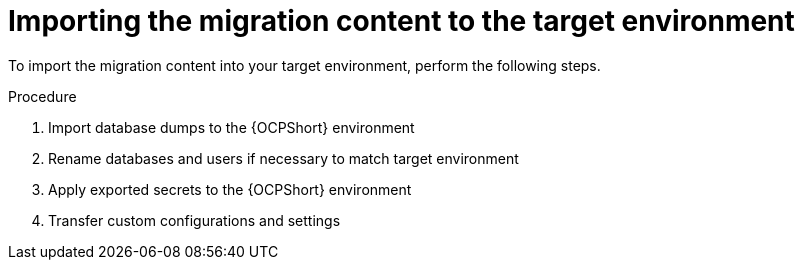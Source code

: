 :_mod-docs-content-type: PROCEDURE

[id="cont-ocp-target-import"]
= Importing the migration content to the target environment

To import the migration content into your target environment, perform the following steps.

.Procedure
. Import database dumps to the {OCPShort} environment
. Rename databases and users if necessary to match target environment
. Apply exported secrets to the {OCPShort} environment
. Transfer custom configurations and settings
